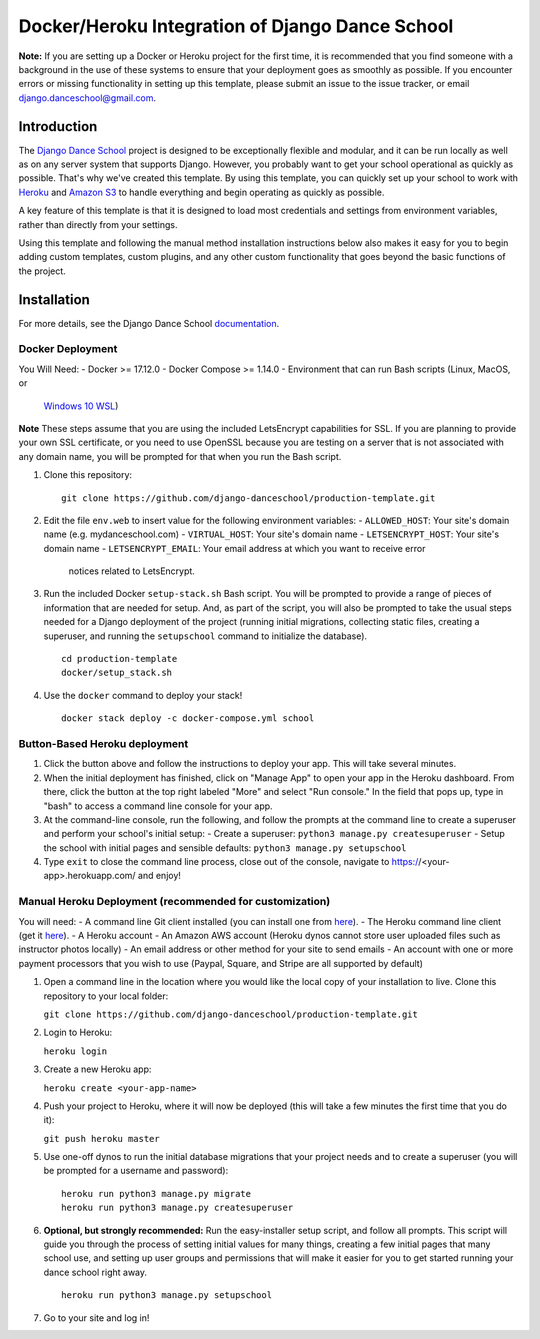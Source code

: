 ************************************************
Docker/Heroku Integration of Django Dance School
************************************************

**Note:** If you are setting up a Docker or Heroku project for the first time,
it is recommended that you find someone with a background in the use of these
systems to ensure that your deployment goes as smoothly as possible.  If you
encounter errors or missing functionality in setting up this template, please
submit an issue to the issue tracker, or email `django.danceschool@gmail.com
<mailto:django.danceschool@gmail.com>`_.

Introduction
============

The `Django Dance School <http://django-danceschool.org/>`_ project is designed
to be exceptionally flexible and modular, and it can be run locally as well as
on any server system that supports Django.  However, you probably want to get
your school operational as quickly as possible.  That's why we've created this
template.  By using this template, you can quickly set up your school to work
with `Heroku <https://www.heroku.com/>`_ and `Amazon S3
<https://aws.amazon.com/s3/>`_ to handle everything and begin operating as
quickly as possible.

A key feature of this template is that it is designed to load most credentials
and settings from environment variables, rather than directly from your settings.

Using this template and following the manual method installation instructions
below also makes it easy for you to begin adding custom templates, custom
plugins, and any other custom functionality that goes beyond the basic functions
of the project.

Installation
============

For more details, see the Django Dance School `documentation
<https://django-danceschool.readthedocs.io/en/latest/installation_production.html>`_.

Docker Deployment
^^^^^^^^^^^^^^^^^

You Will Need:
- Docker >= 17.12.0
- Docker Compose >= 1.14.0
- Environment that can run Bash scripts (Linux, MacOS, or 
  `Windows 10 WSL
  <https://docs.microsoft.com/en-us/windows/wsl/install-win10>`_)

**Note** These steps assume that you are using the included LetsEncrypt
capabilities for SSL. If you are planning to provide your own SSL certificate,
or you need to use OpenSSL because you are testing on a server that is not
associated with any domain name, you will be prompted for that when you run
the Bash script.

1. Clone this repository:

   ::
      
      git clone https://github.com/django-danceschool/production-template.git

2. Edit the file ``env.web`` to insert value for the following environment variables:
   - ``ALLOWED_HOST``: Your site's domain name (e.g. mydanceschool.com)
   - ``VIRTUAL_HOST``: Your site's domain name
   - ``LETSENCRYPT_HOST``: Your site's domain name
   - ``LETSENCRYPT_EMAIL``: Your email address at which you want to receive error
     notices related to LetsEncrypt.

3. Run the included Docker ``setup-stack.sh`` Bash script.  You will be prompted
   to provide a range of pieces of information that are needed for setup. And,
   as part of the script, you will also be prompted to take the usual steps needed
   for a Django deployment of the project (running initial migrations, collecting
   static files, creating a superuser, and running the ``setupschool`` command to
   initialize the database).

   ::
      
      cd production-template
      docker/setup_stack.sh

4. Use the ``docker`` command to deploy your stack!

   ::

      docker stack deploy -c docker-compose.yml school

Button-Based Heroku deployment
^^^^^^^^^^^^^^^^^^^^^^^^^^^^^^

.. image:: https://www.herokucdn.com/deploy/button.svg
   :target: https://heroku.com/deploy


1. Click the button above and follow the instructions to deploy your app.  This
   will take several minutes.
2. When the initial deployment has finished, click on "Manage App" to open your
   app in the Heroku dashboard.  From there, click the button at the top right
   labeled "More" and select "Run console."  In the field that pops up, type in
   "bash" to access a command line console for your app.
3. At the command-line console, run the following, and follow the prompts at the
   command line to create a superuser and perform your school's initial setup:
   - Create a superuser: ``python3 manage.py createsuperuser``
   - Setup the school with initial pages and sensible defaults: ``python3 manage.py setupschool``
4. Type ``exit`` to close the command line process, close out of the console,
   navigate to https://<your-app>.herokuapp.com/ and enjoy!

Manual Heroku Deployment (recommended for customization)
^^^^^^^^^^^^^^^^^^^^^^^^^^^^^^^^^^^^^^^^^^^^^^^^^^^^^^^^

You will need:
- A command line Git client installed (you can install one from `here <https://git-scm.com/>`_).
- The Heroku command line client (get it `here <https://devcenter.heroku.com/articles/heroku-cli>`_).
- A Heroku account
- An Amazon AWS account (Heroku dynos cannot store user uploaded files such as instructor photos locally)
- An email address or other method for your site to send emails
- An account with one or more payment processors that you wish to use (Paypal, Square, and Stripe are all supported by default)

1. Open a command line in the location where you would like the local copy of your installation to live.
   Clone this repository to your local folder:

   ``git clone https://github.com/django-danceschool/production-template.git``

2. Login to Heroku:

   ``heroku login``

3. Create a new Heroku app:

   ``heroku create <your-app-name>``

4. Push your project to Heroku, where it will now be deployed (this will take a few minutes the first time that you do it):

   ``git push heroku master``

5. Use one-off dynos to run the initial database migrations that your project needs and to create a
   superuser (you will be prompted for a username and password):

   ::

       heroku run python3 manage.py migrate
       heroku run python3 manage.py createsuperuser

6. **Optional, but strongly recommended:** Run the easy-installer setup
   script, and follow all prompts.  This script will guide you through
   the process of setting initial values for many things, creating a few
   initial pages that many school use, and setting up user groups and
   permissions that will make it easier for you to get started running
   your dance school right away.

   ::

       heroku run python3 manage.py setupschool

7. Go to your site and log in!

